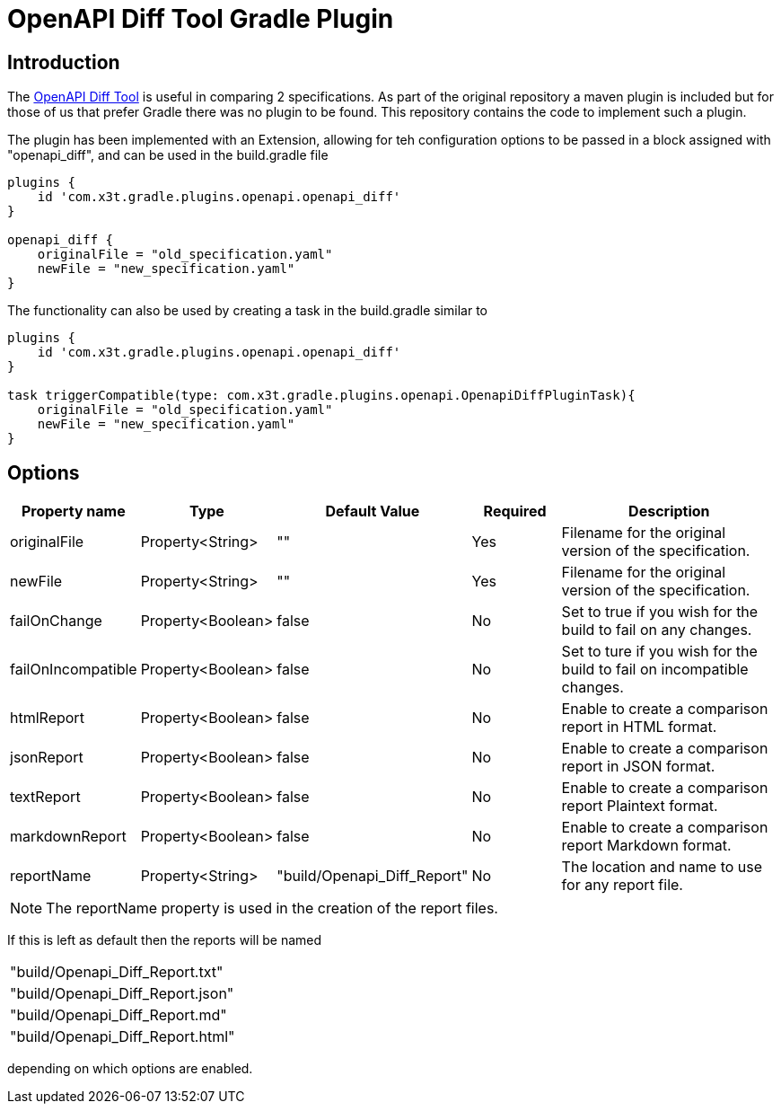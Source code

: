 = OpenAPI Diff Tool Gradle Plugin

== Introduction
The
https://github.com/OpenAPITools/openapi-diff[OpenAPI Diff Tool] is useful in comparing 2 specifications. As part of the original repository a maven plugin is included but for those of us that prefer Gradle there was no plugin to be found. This repository contains the code to implement such a plugin.


The plugin has been implemented with an Extension, allowing for teh configuration options to be passed in a block assigned with "openapi_diff", and can be used in the build.gradle file

[source,groovy]
----
plugins {
    id 'com.x3t.gradle.plugins.openapi.openapi_diff'
}

openapi_diff {
    originalFile = "old_specification.yaml"
    newFile = "new_specification.yaml"
}
----

The functionality can also be used by creating a task in the build.gradle similar to

[source,groovy]
----
plugins {
    id 'com.x3t.gradle.plugins.openapi.openapi_diff'
}

task triggerCompatible(type: com.x3t.gradle.plugins.openapi.OpenapiDiffPluginTask){
    originalFile = "old_specification.yaml"
    newFile = "new_specification.yaml"
}
----

== Options

[%header,cols="1,1,1,1,3"]
|===
|Property name
|Type
|Default Value
|Required
|Description

|originalFile |Property<String> |"" |Yes |Filename for the original version of the specification.

|newFile |Property<String> |"" |Yes |Filename for the original version of the specification.

|failOnChange |Property<Boolean> |false |No |Set to true if you wish for the build to fail on any changes.


|failOnIncompatible |Property<Boolean> |false |No |Set to ture if you wish for the build to fail on incompatible changes.

|htmlReport |Property<Boolean> |false |No |Enable to create a comparison report in HTML format.

|jsonReport |Property<Boolean> |false |No |Enable to create a comparison report in JSON format.

|textReport |Property<Boolean> |false |No |Enable to create a comparison report Plaintext format.

|markdownReport |Property<Boolean> |false |No |Enable to create a comparison report Markdown format.

|reportName |Property<String> | "build/Openapi_Diff_Report" |No |The location and name to use for any report file.
|===

NOTE: The reportName property is used in the creation of the report files.

If this is left as default then the reports will be named

[rows="1,1,1,1"]
|===
|"build/Openapi_Diff_Report.txt"
|"build/Openapi_Diff_Report.json"
|"build/Openapi_Diff_Report.md"
|"build/Openapi_Diff_Report.html"
|===

depending on which options are enabled.